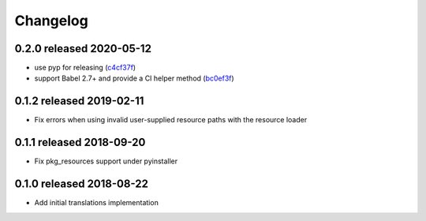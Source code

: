 Changelog
=========

0.2.0 released 2020-05-12
-------------------------

- use pyp for releasing (c4cf37f_)
- support Babel 2.7+ and provide a CI helper method (bc0ef3f_)

.. _c4cf37f: https://github.com/level12/morphi/commit/c4cf37f
.. _bc0ef3f: https://github.com/level12/morphi/commit/bc0ef3f


0.1.2 released 2019-02-11
-------------------------

- Fix errors when using invalid user-supplied resource paths with the resource loader


0.1.1 released 2018-09-20
-------------------------

- Fix pkg_resources support under pyinstaller


0.1.0 released 2018-08-22
-------------------------

- Add initial translations implementation
